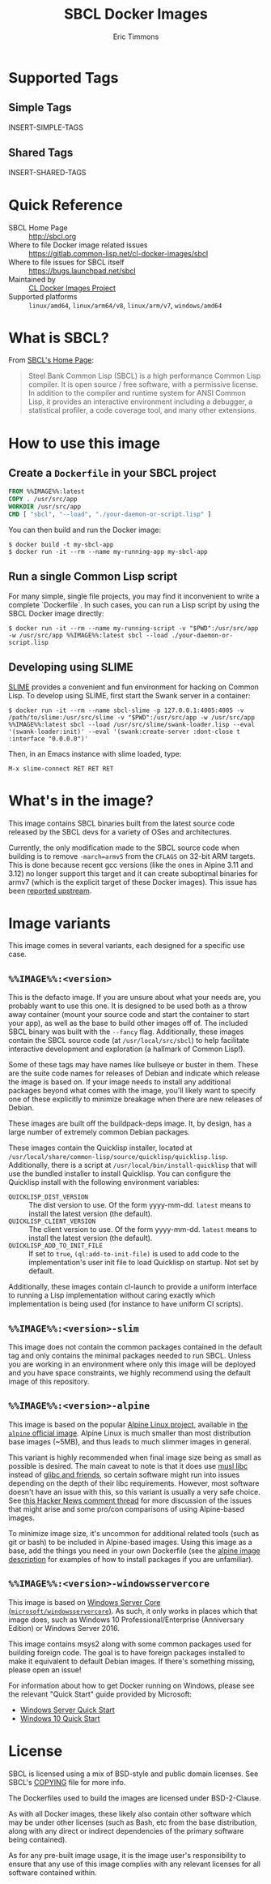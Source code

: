 #+TITLE: SBCL Docker Images
#+AUTHOR: Eric Timmons

* Supported Tags

** Simple Tags

   INSERT-SIMPLE-TAGS

** Shared Tags

   INSERT-SHARED-TAGS

* Quick Reference

  + SBCL Home Page :: [[http://sbcl.org][http://sbcl.org]]
  + Where to file Docker image related issues :: [[https://gitlab.common-lisp.net/cl-docker-images/sbcl]]
  + Where to file issues for SBCL itself :: [[https://bugs.launchpad.net/sbcl][https://bugs.launchpad.net/sbcl]]
  + Maintained by :: [[https://common-lisp.net/project/cl-docker-images][CL Docker Images Project]]
  + Supported platforms :: =linux/amd64=, =linux/arm64/v8=, =linux/arm/v7=, =windows/amd64=

* What is SBCL?

  From [[http://sbcl.org][SBCL's Home Page]]:

  #+begin_quote
  Steel Bank Common Lisp (SBCL) is a high performance Common Lisp compiler. It
  is open source / free software, with a permissive license. In addition to the
  compiler and runtime system for ANSI Common Lisp, it provides an interactive
  environment including a debugger, a statistical profiler, a code coverage
  tool, and many other extensions.
  #+end_quote

* How to use this image

** Create a =Dockerfile= in your SBCL project

   #+begin_src dockerfile
     FROM %%IMAGE%%:latest
     COPY . /usr/src/app
     WORKDIR /usr/src/app
     CMD [ "sbcl", "--load", "./your-daemon-or-script.lisp" ]
   #+end_src

   You can then build and run the Docker image:

   #+begin_src console
     $ docker build -t my-sbcl-app
     $ docker run -it --rm --name my-running-app my-sbcl-app
   #+end_src

** Run a single Common Lisp script

   For many simple, single file projects, you may find it inconvenient to write
   a complete `Dockerfile`. In such cases, you can run a Lisp script by using
   the SBCL Docker image directly:

   #+begin_src console
     $ docker run -it --rm --name my-running-script -v "$PWD":/usr/src/app -w /usr/src/app %%IMAGE%%:latest sbcl --load ./your-daemon-or-script.lisp
   #+end_src

** Developing using SLIME

   [[https://common-lisp.net/project/slime/][SLIME]] provides a convenient and fun environment for hacking on Common
   Lisp. To develop using SLIME, first start the Swank server in a container:

   #+begin_src console
     $ docker run -it --rm --name sbcl-slime -p 127.0.0.1:4005:4005 -v /path/to/slime:/usr/src/slime -v "$PWD":/usr/src/app -w /usr/src/app %%IMAGE%%:latest sbcl --load /usr/src/slime/swank-loader.lisp --eval '(swank-loader:init)' --eval '(swank:create-server :dont-close t :interface "0.0.0.0")'
   #+end_src

   Then, in an Emacs instance with slime loaded, type:

   #+begin_src emacs
     M-x slime-connect RET RET RET
   #+end_src


* What's in the image?

  This image contains SBCL binaries built from the latest source code released
  by the SBCL devs for a variety of OSes and architectures.

  Currently, the only modification made to the SBCL source code when building
  is to remove =-march=armv5= from the =CFLAGS= on 32-bit ARM targets. This is
  done because recent gcc versions (like the ones in Alpine 3.11 and 3.12) no
  longer support this target and it can create suboptimal binaries for armv7
  (which is the explicit target of these Docker images). This issue has been
  [[https://bugs.launchpad.net/sbcl/+bug/1839783][reported upstream]].

* Image variants

  This image comes in several variants, each designed for a specific use case.

** =%%IMAGE%%:<version>=

   This is the defacto image. If you are unsure about what your needs are, you
   probably want to use this one. It is designed to be used both as a throw
   away container (mount your source code and start the container to start your
   app), as well as the base to build other images off of. The included SBCL
   binary was built with the =--fancy= flag. Additionally, these images contain
   the SBCL source code (at =/usr/local/src/sbcl=) to help facilitate
   interactive development and exploration (a hallmark of Common Lisp!).

   Some of these tags may have names like bullseye or buster in them. These are
   the suite code names for releases of Debian and indicate which release the
   image is based on. If your image needs to install any additional packages
   beyond what comes with the image, you'll likely want to specify one of these
   explicitly to minimize breakage when there are new releases of Debian.

   These images are built off the buildpack-deps image. It, by design, has a
   large number of extremely common Debian packages.

   These images contain the Quicklisp installer, located at
   =/usr/local/share/common-lisp/source/quicklisp/quicklisp.lisp=. Additionally,
   there is a script at =/usr/local/bin/install-quicklisp= that will use the
   bundled installer to install Quicklisp. You can configure the Quicklisp
   install with the following environment variables:

   + =QUICKLISP_DIST_VERSION= :: The dist version to use. Of the form
     yyyy-mm-dd. =latest= means to install the latest version (the default).
   + =QUICKLISP_CLIENT_VERSION= :: The client version to use. Of the form
     yyyy-mm-dd. =latest= means to install the latest version (the default).
   + =QUICKLISP_ADD_TO_INIT_FILE= :: If set to =true=, =(ql:add-to-init-file)=
     is used to add code to the implementation's user init file to load
     Quicklisp on startup. Not set by default.

   Additionally, these images contain cl-launch to provide a uniform interface
   to running a Lisp implementation without caring exactly which implementation
   is being used (for instance to have uniform CI scripts).

** =%%IMAGE%%:<version>-slim=

   This image does not contain the common packages contained in the default tag
   and only contains the minimal packages needed to run SBCL. Unless you are
   working in an environment where only this image will be deployed and you
   have space constraints, we highly recommend using the default image of this
   repository.

** =%%IMAGE%%:<version>-alpine=

   This image is based on the popular [[https://alpinelinux.org/][Alpine Linux project]], available in [[https://hub.docker.com/_/alpine][the
   =alpine= official image]]. Alpine Linux is much smaller than most distribution
   base images (~5MB), and thus leads to much slimmer images in general.

   This variant is highly recommended when final image size being as small as
   possible is desired. The main caveat to note is that it does use [[https://musl.libc.org/][musl libc]]
   instead of [[https://www.etalabs.net/compare_libcs.html][glibc and friends]], so certain software might run into issues
   depending on the depth of their libc requirements. However, most software
   doesn't have an issue with this, so this variant is usually a very safe
   choice. See [[https://news.ycombinator.com/item?id=10782897][this Hacker News comment thread]] for more discussion of the
   issues that might arise and some pro/con comparisons of using Alpine-based
   images.

   To minimize image size, it's uncommon for additional related tools (such as
   git or bash) to be included in Alpine-based images. Using this image as a
   base, add the things you need in your own Dockerfile (see the [[https://hub.docker.com/_/alpine/][alpine image
   description]] for examples of how to install packages if you are unfamiliar).

** =%%IMAGE%%:<version>-windowsservercore=

   This image is based on [[https://hub.docker.com/_/microsoft-windows-servercore][Windows Server Core
   (=microsoft/windowsservercore=)]]. As such, it only works in places which that
   image does, such as Windows 10 Professional/Enterprise (Anniversary Edition)
   or Windows Server 2016.

   This image contains msys2 along with some common packages used for building
   foreign code. The goal is to have foreign packages installed to make it
   equivalent to default Debian images. If there's something missing, please
   open an issue!

   For information about how to get Docker running on Windows, please see the
   relevant "Quick Start" guide provided by Microsoft:

   + [[https://msdn.microsoft.com/en-us/virtualization/windowscontainers/quick_start/quick_start_windows_server][Windows Server Quick Start]]
   + [[https://msdn.microsoft.com/en-us/virtualization/windowscontainers/quick_start/quick_start_windows_10][Windows 10 Quick Start]]

* License

  SBCL is licensed using a mix of BSD-style and public domain licenses. See
  SBCL's [[http://sbcl.git.sourceforge.net/git/gitweb.cgi?p=sbcl/sbcl.git;a=blob_plain;f=COPYING;hb=HEAD][COPYING]] file for more info.

  The Dockerfiles used to build the images are licensed under BSD-2-Clause.

  As with all Docker images, these likely also contain other software which may
  be under other licenses (such as Bash, etc from the base distribution, along
  with any direct or indirect dependencies of the primary software being
  contained).

  As for any pre-built image usage, it is the image user's responsibility to
  ensure that any use of this image complies with any relevant licenses for all
  software contained within.
